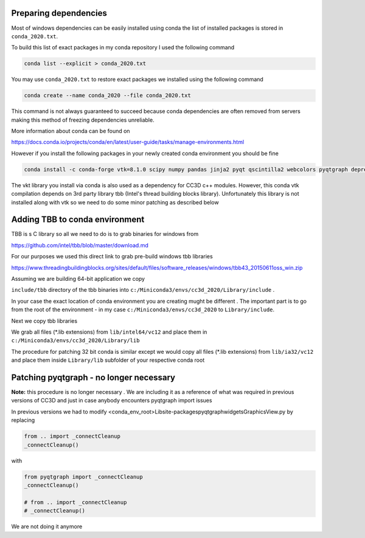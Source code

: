 Preparing dependencies
----------------------

Most of windows dependencies can be easily installed using conda
the list of installed packages is stored in ``conda_2020.txt``.

To build this list of exact packages in my conda repository I used the following command

.. code-block:: console

    conda list --explicit > conda_2020.txt

You may use ``conda_2020.txt`` to restore exact packages we installed using the following command

.. code-block:: console

    conda create --name conda_2020 --file conda_2020.txt

This command is not always guaranteed to succeed because conda dependencies are often removed from servers making
this method of freezing dependencies unreliable.

More information about conda can be found on

https://docs.conda.io/projects/conda/en/latest/user-guide/tasks/manage-environments.html

However if you install the following packages in your newly created conda environment you should be fine

.. code-block:: console

    conda install -c conda-forge vtk=8.1.0 scipy numpy pandas jinja2 pyqt qscintilla2 webcolors pyqtgraph deprecated

The vkt library you install via conda is also used as a dependency for CC3D c++ modules. However, this conda
vtk compilation depends on 3rd party library tbb (Intel's thread building blocks library). Unfortunately this
library is not installed along with vtk so we need to do some minor patching as described below

Adding TBB to conda environment
-------------------------------

TBB is s C library so all we need to do is to grab binaries for windows from

https://github.com/intel/tbb/blob/master/download.md

For our purposes we used this direct link to grab pre-build windows tbb libraries

https://www.threadingbuildingblocks.org/sites/default/files/software_releases/windows/tbb43_20150611oss_win.zip

Assuming we are building 64-bit application we copy

``include/tbb`` directory of the tbb binaries into ``c:/Miniconda3/envs/cc3d_2020/Library/include`` .

In your case the exact location of conda environment you are creating mught be different . The important part is to go
from the root of the environment - in my case ``c:/Miniconda3/envs/cc3d_2020`` to ``Library/include``.

Next we copy  tbb libraries

We grab all files (*.lib extensions) from ``lib/intel64/vc12`` and place them in
``c:/Miniconda3/envs/cc3d_2020/Library/lib``


The procedure for patching 32 bit conda is similar except we would copy all files (*.lib extensions)
from ``lib/ia32/vc12`` and place them inside ``Library/lib`` subfolder of your respective conda root

Patching pyqtgraph - no longer necessary
----------------------------------------

**Note:** this procedure is no longer necessary . We are including it as a reference of what was required in previous
versions of CC3D and just in case anybody encounters pyqtgraph import issues

In previous versions we had to modify  <conda_env_root>\Lib\site-packages\pyqtgraph\widgets\GraphicsView.py
by replacing

.. code-block:: python

        from .. import _connectCleanup
        _connectCleanup()

with

.. code-block:: python

        from pyqtgraph import _connectCleanup
        _connectCleanup()

        # from .. import _connectCleanup
        # _connectCleanup()

We are not doing it anymore